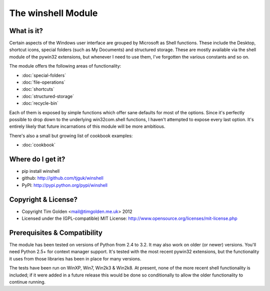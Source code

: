 The winshell Module
*******************

What is it?
-----------

Certain aspects of the Windows user interface are grouped by
Microsoft as Shell functions. These include the Desktop, shortcut
icons, special folders (such as My Documents) and structured storage.
These are mostly available via the shell module of the pywin32
extensions, but whenever I need to use them, I've forgotten the
various constants and so on.

The module offers the following areas of functionality:

* :doc:`special-folders`
* :doc:`file-operations`
* :doc:`shortcuts`
* :doc:`structured-storage`
* :doc:`recycle-bin`

Each of them is exposed by simple functions which offer sane defaults
for most of the options. Since it's perfectly possible to drop down to
the underlying win32com.shell functions, I haven't attempted to expose
every last option. It's entirely likely that future incarnations of this
module will be more ambitious.

There's also a small but growing list of cookbook examples:

* :doc:`cookbook`


Where do I get it?
------------------

* pip install winshell
* github: http://github.com/tjguk/winshell
* PyPI: http://pypi.python.org/pypi/winshell


Copyright & License?
--------------------

* Copyright Tim Golden <mail@timgolden.me.uk> 2012

* Licensed under the (GPL-compatible) MIT License:
  http://www.opensource.org/licenses/mit-license.php


Prerequisites & Compatibility
-----------------------------

The module has been tested on versions of Python from 2.4 to 3.2. It may also work
on older (or newer) versions. You'll need Python 2.5+ for context manager support.
It's tested with the most recent pywin32 extensions, but the functionality
it uses from those libraries has been in place for many versions.

The tests have been run on WinXP, Win7, Win2k3 & Win2k8. At present, none of
the more recent shell functionality is included; if it were added in a future
release this would be done so conditionally to allow the older functionality
to continue running.